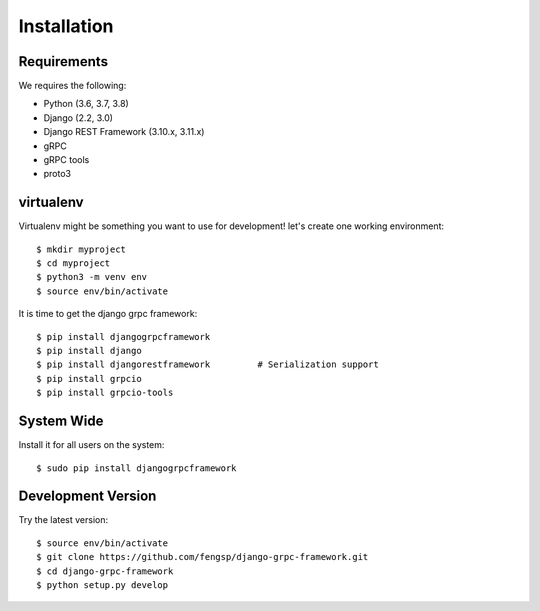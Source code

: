 .. _installation:

Installation
============


Requirements
------------

We requires the following:

- Python (3.6, 3.7, 3.8)
- Django (2.2, 3.0)
- Django REST Framework (3.10.x, 3.11.x)
- gRPC
- gRPC tools
- proto3


virtualenv
----------

Virtualenv might be something you want to use for development!  let's create
one working environment::

    $ mkdir myproject
    $ cd myproject
    $ python3 -m venv env
    $ source env/bin/activate

It is time to get the django grpc framework::

    $ pip install djangogrpcframework
    $ pip install django
    $ pip install djangorestframework         # Serialization support
    $ pip install grpcio
    $ pip install grpcio-tools


System Wide
-----------

Install it for all users on the system::

    $ sudo pip install djangogrpcframework


Development Version
-------------------

Try the latest version::

    $ source env/bin/activate
    $ git clone https://github.com/fengsp/django-grpc-framework.git
    $ cd django-grpc-framework
    $ python setup.py develop
